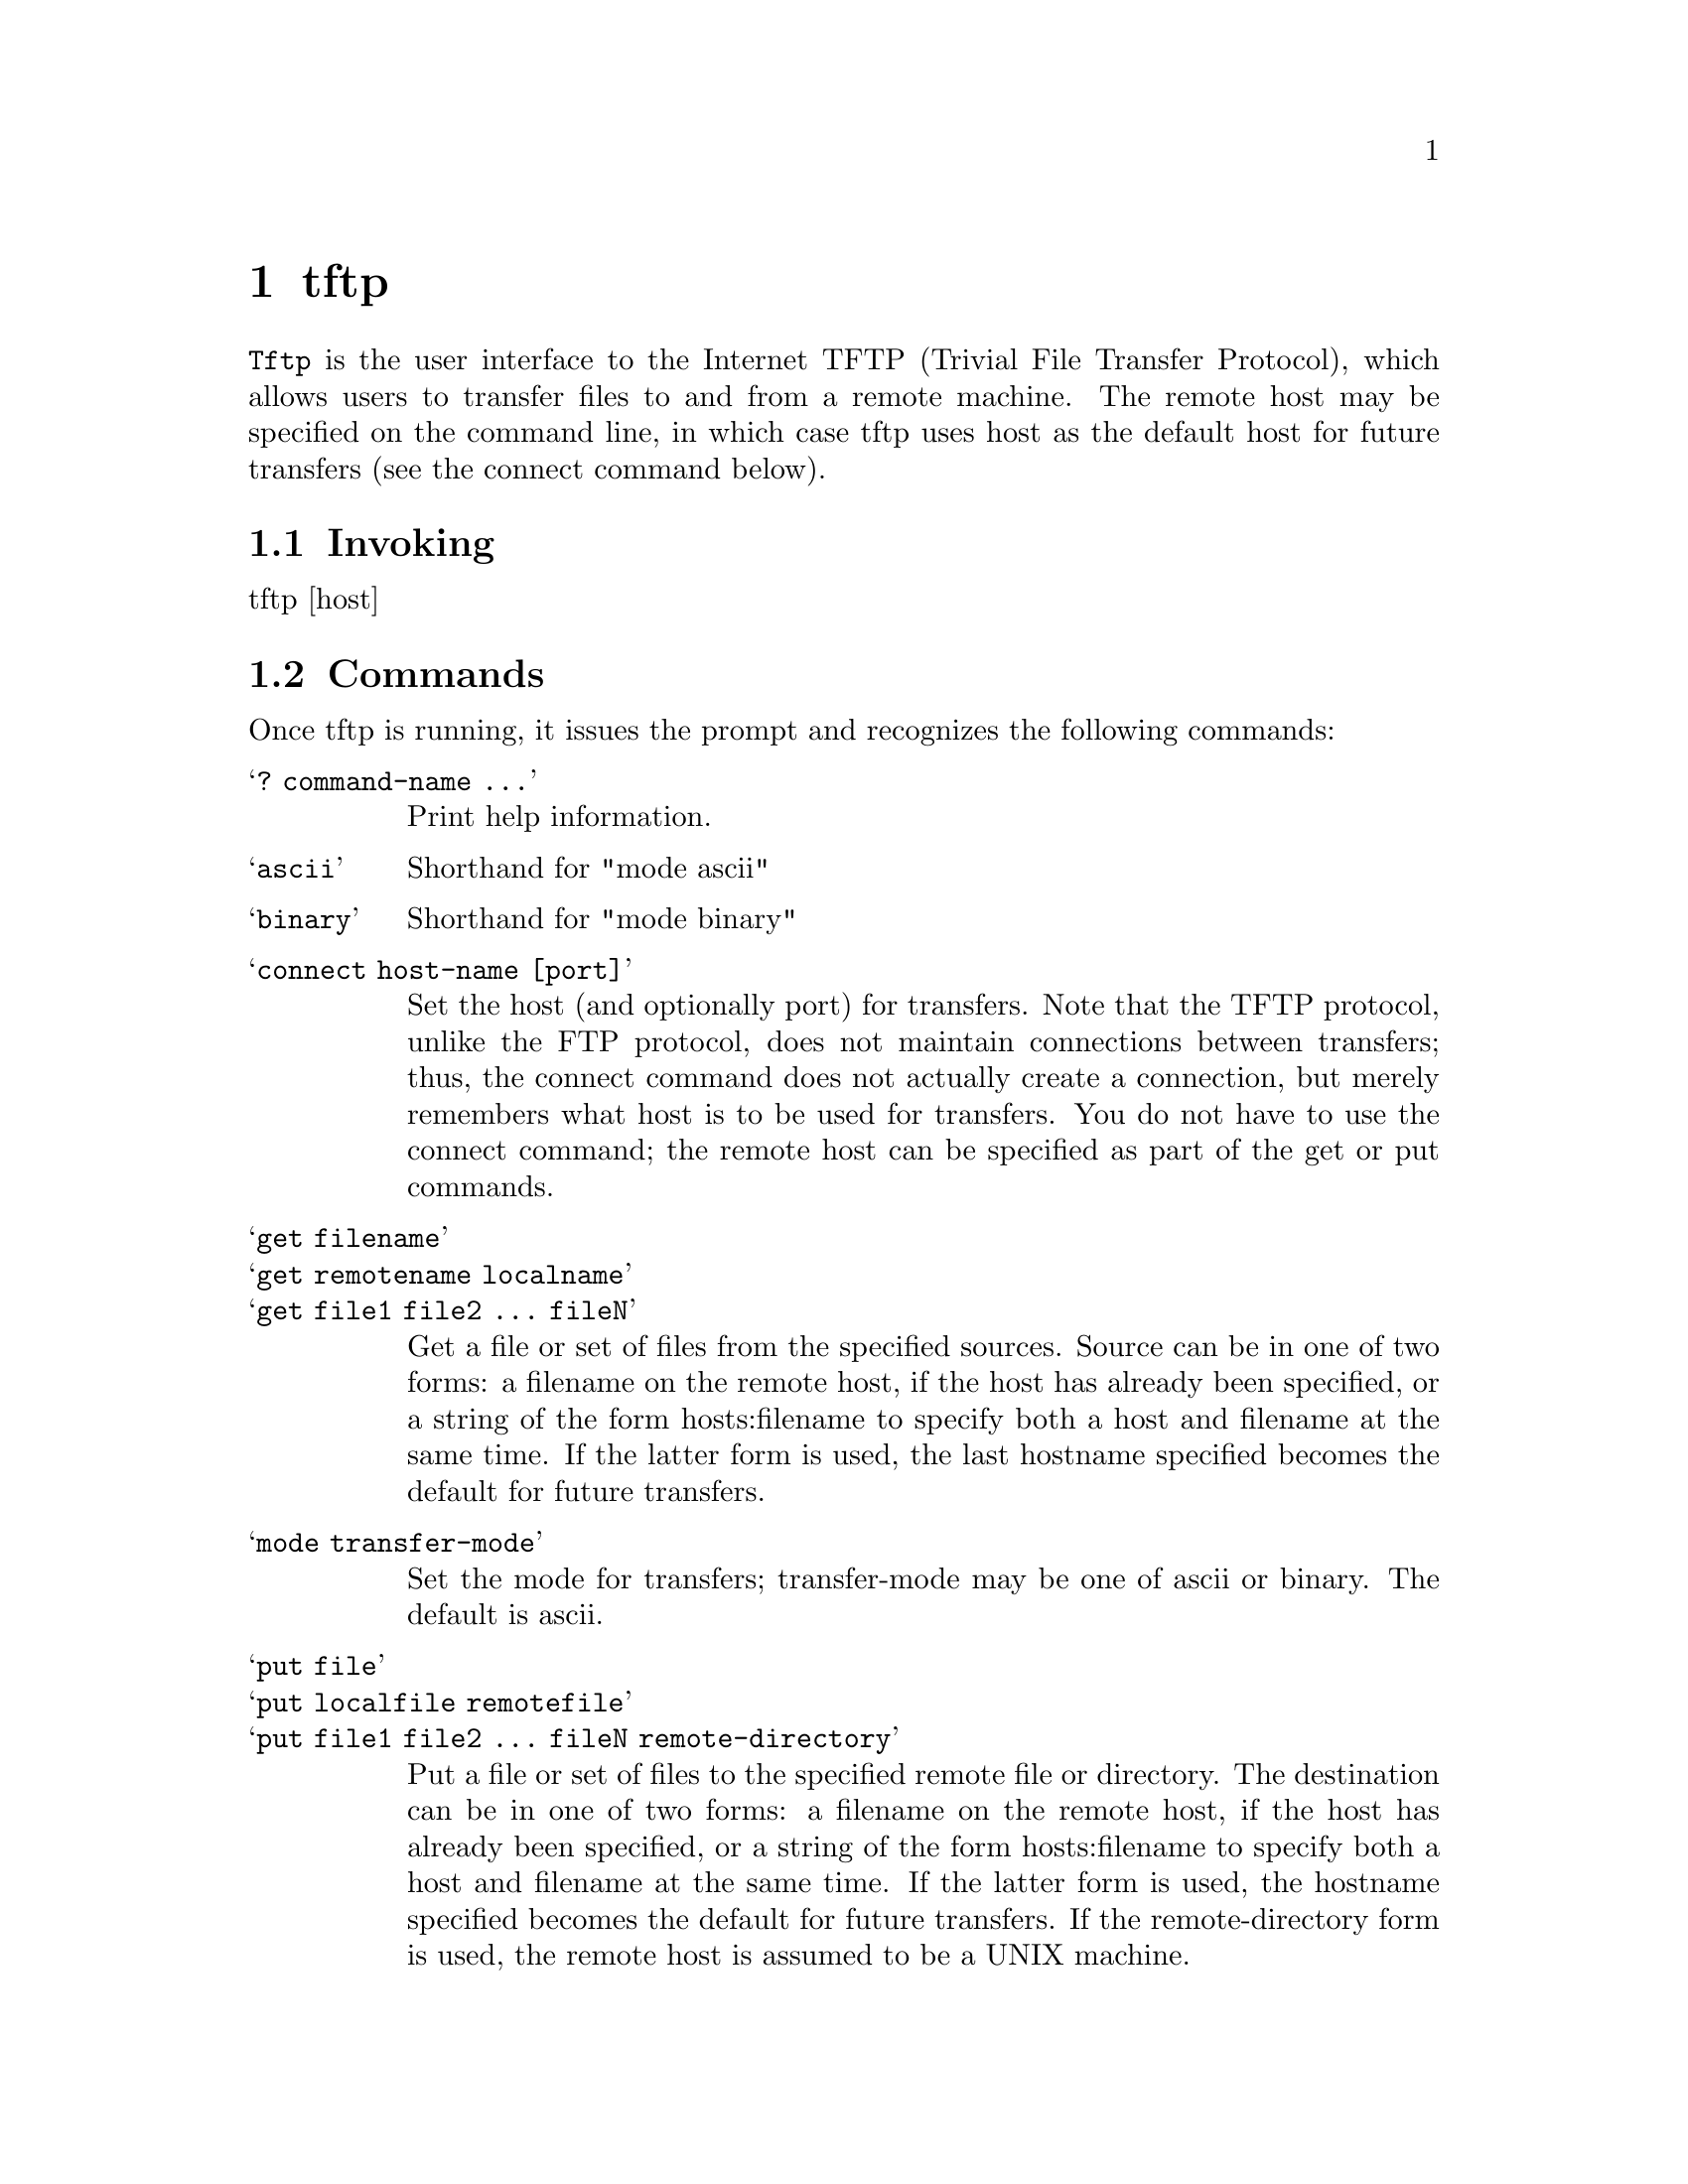 @node tftp
@chapter tftp
@cindex tftp

@command{Tftp} is the user interface to the Internet TFTP (Trivial File
Transfer Protocol), which allows users to transfer files to and from a
remote machine.  The remote host may be specified on the command line, in which
case tftp uses host as the default host for future transfers (see the
connect command below).


@section Invoking

tftp [host]

@section Commands

Once tftp is running, it issues the prompt and recognizes the following
commands:

@table @samp

@item ? command-name ...
Print help information.

@item ascii
Shorthand for "mode ascii"

@item binary
Shorthand for "mode binary"

@item connect host-name [port]
Set the host (and optionally port) for transfers.  Note that the
TFTP protocol, unlike the FTP protocol, does not maintain connections
between transfers; thus, the connect command does not
actually create a connection, but merely remembers what host is
to be used for transfers.  You do not have to use the connect
command; the remote host can be specified as part of the get or
put commands.

@item get filename
@itemx get remotename localname
@itemx get file1 file2 ... fileN
Get a file or set of files from the specified sources. Source
can be in one of two forms: a filename on the remote host, if
the host has already been specified, or a string of the form
hosts:filename to specify both a host and filename at the same
time.  If the latter form is used, the last hostname specified
becomes the default for future transfers.

@item mode transfer-mode
Set the mode for transfers; transfer-mode may be one of ascii or
binary. The default is ascii.

@item put file
@itemx put localfile remotefile
@itemx put file1 file2 ... fileN remote-directory
Put a file or set of files to the specified remote file or directory.
The destination can be in one of two forms: a filename
on the remote host, if the host has already been specified, or a
string of the form hosts:filename to specify both a host and
filename at the same time.  If the latter form is used, the
hostname specified becomes the default for future transfers.  If
the remote-directory form is used, the remote host is assumed to
be a UNIX machine.

@item quit
Exit tftp. An end of file also exits.

@item rexmt retransmission-timeout
Set the per-packet retransmission timeout, in seconds.

@item status
Show current status.

@item timeout total-transmission-timeout
Set the total transmission timeout, in seconds.

@item trace
Toggle packet tracing.

@item verbose
Toggle verbose mode.

@end table

Because there is no user-login or validation within the TFTP protocol,
the remote site will probably have some sort of file-access restrictions
in place.  The exact methods are specific to each site and therefore
difficult to document here.

